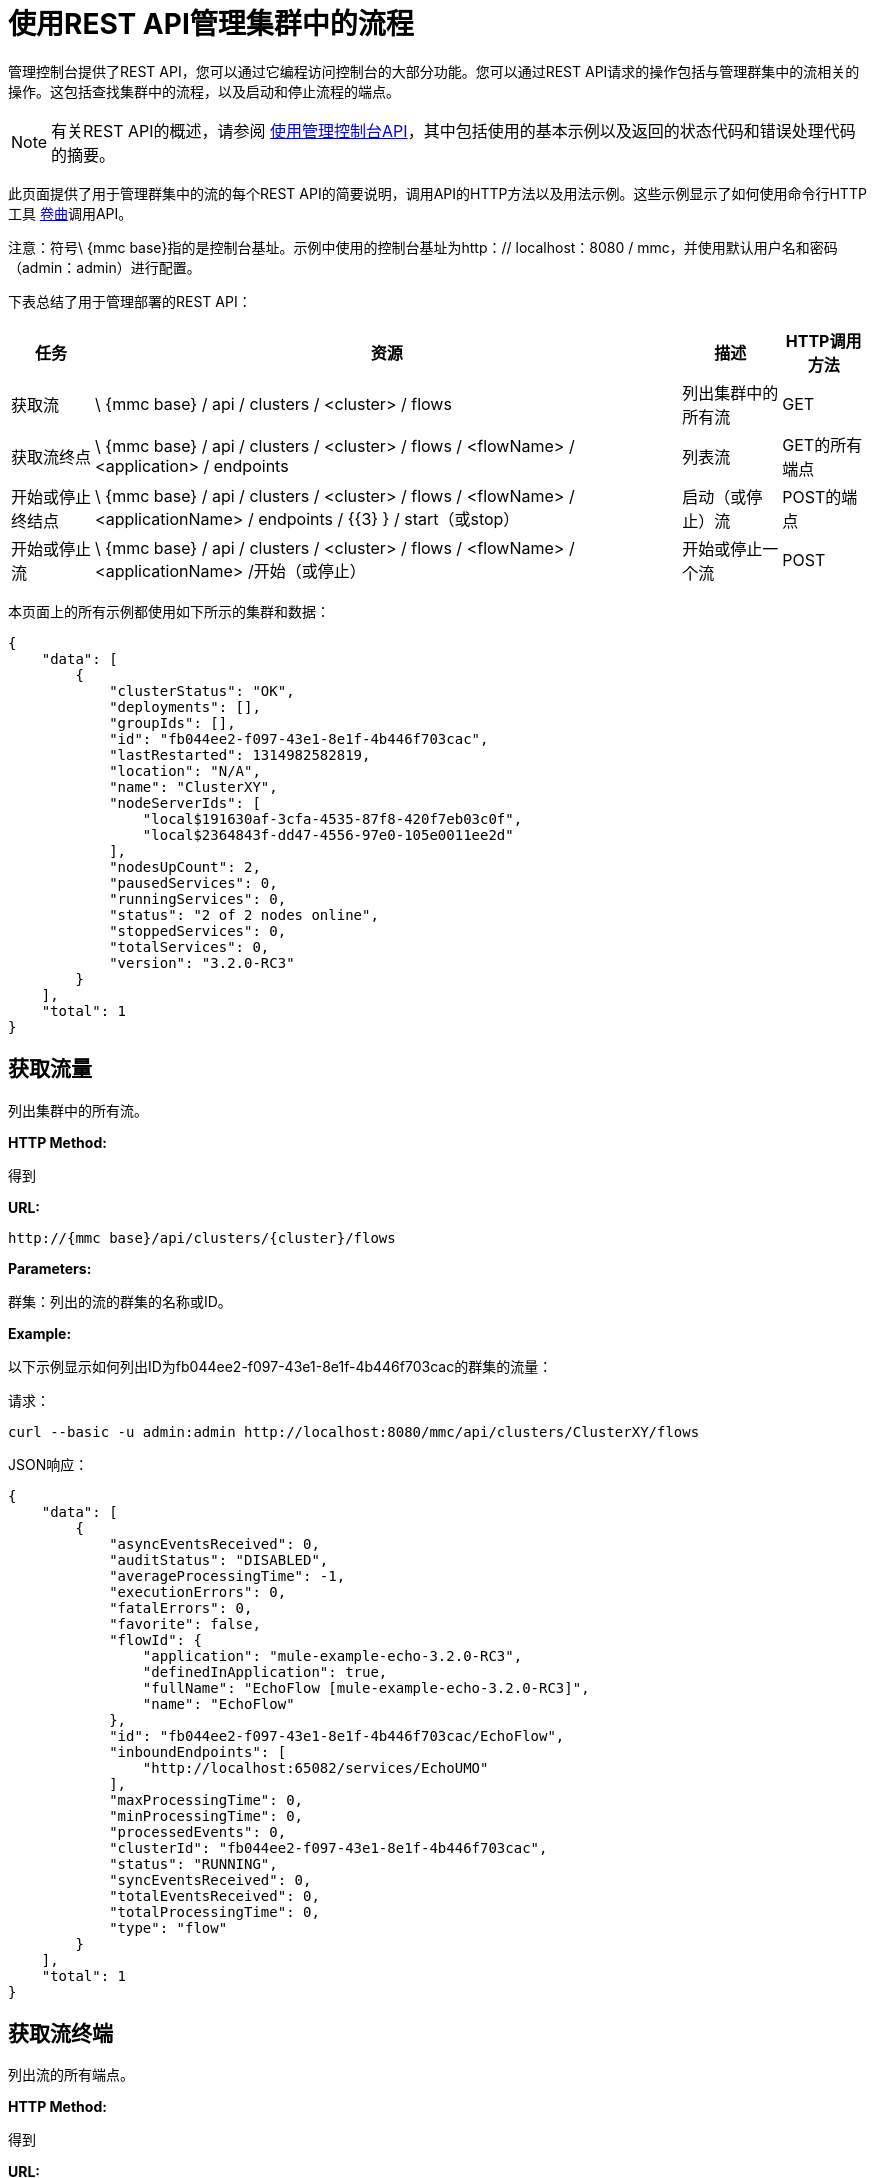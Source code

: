 = 使用REST API管理集群中的流程

管理控制台提供了REST API，您可以通过它编程访问控制台的大部分功能。您可以通过REST API请求的操作包括与管理群集中的流相关的操作。这包括查找集群中的流程，以及启动和停止流程的端点。

[NOTE]
有关REST API的概述，请参阅 link:/mule-management-console/v/3.2/using-the-management-console-api[使用管理控制台API]，其中包括使用的基本示例以及返回的状态代码和错误处理代码的摘要。

此页面提供了用于管理群集中的流的每个REST API的简要说明，调用API的HTTP方法以及用法示例。这些示例显示了如何使用命令行HTTP工具 http://curl.haxx.se/[卷曲]调用API。

注意：符号\ {mmc base}指的是控制台基址。示例中使用的控制台基址为http：// localhost：8080 / mmc，并使用默认用户名和密码（admin：admin）进行配置。

下表总结了用于管理部署的REST API：

[%header%autowidth.spread]
|===
|任务 |资源 |描述 | HTTP调用方法
|获取流 | \ {mmc base} / api / clusters / <cluster> / flows  |列出集群中的所有流 | GET
|获取流终点 | \ {mmc base} / api / clusters / <cluster> / flows / <flowName> / <application> / endpoints  |列表流 | GET的所有端点
|开始或停止终结点 | \ {mmc base} / api / clusters / <cluster> / flows / <flowName> / <applicationName> / endpoints / {{3} } / start（或stop） |启动（或停止）流 | POST的端点
|开始或停止流 | \ {mmc base} / api / clusters / <cluster> / flows / <flowName> / <applicationName> /开始（或停止）  |开始或停止一个流 | POST
|===

本页面上的所有示例都使用如下所示的集群和数据：

[source, code, linenums]
----
{
    "data": [
        {
            "clusterStatus": "OK",
            "deployments": [],
            "groupIds": [],
            "id": "fb044ee2-f097-43e1-8e1f-4b446f703cac",
            "lastRestarted": 1314982582819,
            "location": "N/A",
            "name": "ClusterXY",
            "nodeServerIds": [
                "local$191630af-3cfa-4535-87f8-420f7eb03c0f",
                "local$2364843f-dd47-4556-97e0-105e0011ee2d"
            ],
            "nodesUpCount": 2,
            "pausedServices": 0,
            "runningServices": 0,
            "status": "2 of 2 nodes online",
            "stoppedServices": 0,
            "totalServices": 0,
            "version": "3.2.0-RC3"
        }
    ],
    "total": 1
}
----

== 获取流量

列出集群中的所有流。

*HTTP Method:*

得到

*URL:*

[source, code, linenums]
----
http://{mmc base}/api/clusters/{cluster}/flows
----

*Parameters:*

群集：列出的流的群集的名称或ID。

*Example:*

以下示例显示如何列出ID为fb044ee2-f097-43e1-8e1f-4b446f703cac的群集的流量：

请求：

[source, code, linenums]
----
curl --basic -u admin:admin http://localhost:8080/mmc/api/clusters/ClusterXY/flows
----

JSON响应：

[source, code, linenums]
----
{
    "data": [
        {
            "asyncEventsReceived": 0,
            "auditStatus": "DISABLED",
            "averageProcessingTime": -1,
            "executionErrors": 0,
            "fatalErrors": 0,
            "favorite": false,
            "flowId": {
                "application": "mule-example-echo-3.2.0-RC3",
                "definedInApplication": true,
                "fullName": "EchoFlow [mule-example-echo-3.2.0-RC3]",
                "name": "EchoFlow"
            },
            "id": "fb044ee2-f097-43e1-8e1f-4b446f703cac/EchoFlow",
            "inboundEndpoints": [
                "http://localhost:65082/services/EchoUMO"
            ],
            "maxProcessingTime": 0,
            "minProcessingTime": 0,
            "processedEvents": 0,
            "clusterId": "fb044ee2-f097-43e1-8e1f-4b446f703cac",
            "status": "RUNNING",
            "syncEventsReceived": 0,
            "totalEventsReceived": 0,
            "totalProcessingTime": 0,
            "type": "flow"
        }
    ],
    "total": 1
}
----

== 获取流终端

列出流的所有端点。

*HTTP Method:*

得到

*URL:*

[source, code, linenums]
----
{mmc base}/api/clusters/{cluster}/flows/{flowName}/{applicationName}/endpoints
----

*Parameters:*

*  cluster：集群的ID。
*  applicationName：流程的应用程序名称。
*  flowName：流的名称。

*Example:*

以下示例显示如何列出ID为fb044ee2-f097-43e1-8e1f-4b446f703cac的群集中名为EchoFlow的流的端点，其应用程序名称为test-app：

请求：

[source, code, linenums]
----
curl --basic -u admin:admin http://localhost:8080/mmc/api/clusters/ClusterXY/flows/EchoFlow/test-app/endpoints
----

JSON响应：

[source, code, linenums]
----
{
    "data": [
        {
            "address": "http://localhost:65082/services/EchoUMO",
            "connector": "connector.http.mule.default",
            "filtered": false,
            "id": "endpoint.http.localhost.65082.services.EchoUMO",
            "routedMessages": 0,
            "status": "started",
            "synchronous": true,
            "tx": false,
            "type": "http"
        }
    ],
    "total": 1
}
----

== 开始/停止终结点

启动或停止指定流程的端点。

*HTTP Method:*

POST

*URL:*

开始：

[source, code, linenums]
----
http://{mmc base}/clusters/{cluster}/flows/{flowName}/{applicationName}/endpoints/{endpointId}/start
----

停止：

[source, code, linenums]
----
http://{mmc base}/clusters/{cluster}/flows/{flowName}/{applicationName}/endpoints/{endpointId}/stop
----

*Parameters:*

* 集群：集群的名称或标识。
*  applicationName：流程的应用程序名称。
*  flowName：流名称的名称。
*  endpointId：要启动或停止的端点的名称。

*Example:*

请求：

启动一个端点：

[source, code, linenums]
----
curl --basic -u admin:admin -X POST http://localhost:8080/mmc/api/clusters/ClusterXY/flows/EchoFlow/test-app/endpoints/endpoint.http.localhost.65082.services.EchoUMO/start
----

停止一个端点：

[source, code, linenums]
----
curl --basic -u admin:admin -X POST http://localhost:8080/mmc/api/clusters/ClusterXY/flows/EchoFlow/test-app/endpoints/endpoint.http.localhost.65082.services.EchoUMO/stop
----

JSON响应：

已成功启动或停止的端点列表。

[source, code, linenums]
----
["endpoint.http.localhost.65082.services.EchoUMO"]
----

== 开始/停止流程

启动或停止群集中的流程。

*HTTP Method:*

POST

*URL:*

开始：

[source, code, linenums]
----
http://{mmc base}/api/clusters/{cluster}/flows/{flowName}/{applicationName}/start
----

停止：

[source, code, linenums]
----
http://{mmc base}/api/clusters/{cluster}/flows/{flowName}/{applicationName}/stop
----

*Parameters:*

* 集群：集群的名称或标识。
*  applicationName：流程的应用程序名称。
*  flowName：流的名称。

*Example:*

请求：

开始流程：

[source, code, linenums]
----
curl --basic -u admin:admin -X POST http://localhost:8080/mmc/api/clusters/ClusterXY/flows/EchoFlow/test-app/start
----

停止流动：

[source, code, linenums]
----
url --basic -u admin:admin -X POST http://localhost:8080/mmc/api/clusters/ClusterXY/flows/EchoFlow/test-app/stop
----



响应：

[source, code, linenums]
----
The flow started or stopped successfully
----

link:/mule-management-console/v/3.2/managing-flows-in-a-server-using-rest-apis[<<上一页：*使用REST API管理服务器中的流*]

link:/mule-management-console/v/3.2/using-the-management-console-for-performance-tuning[下一步：*使用管理控制台进行性能调整*] >>
